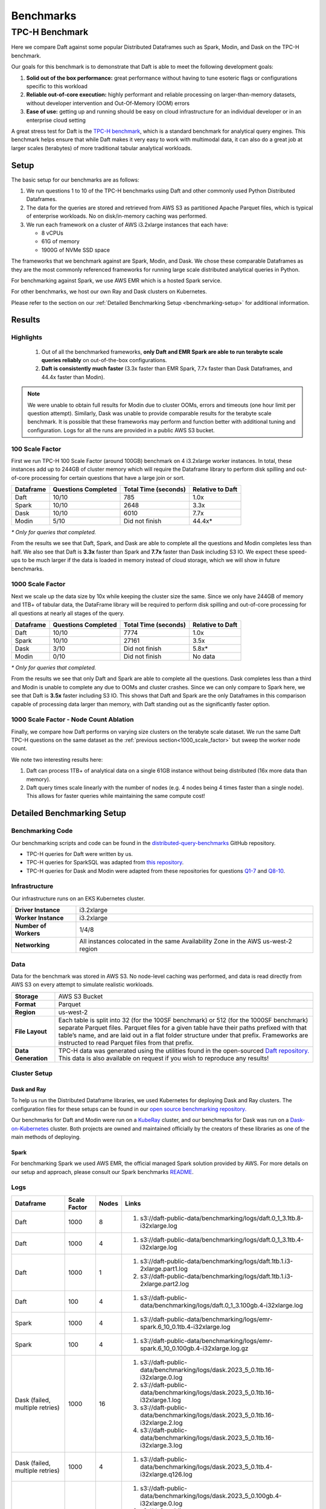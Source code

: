 Benchmarks
##########

TPC-H Benchmark
***************
Here we compare Daft against some popular Distributed Dataframes such as Spark, Modin, and Dask on the TPC-H benchmark.

Our goals for this benchmark is to demonstrate that Daft is able to meet the following development goals:

#. **Solid out of the box performance:** great performance without having to tune esoteric flags or configurations specific to this workload
#. **Reliable out-of-core execution:** highly performant and reliable processing on larger-than-memory datasets, without developer intervention and Out-Of-Memory (OOM) errors
#. **Ease of use:** getting up and running should be easy on cloud infrastructure for an individual developer or in an enterprise cloud setting


A great stress test for Daft is the `TPC-H benchmark <https://www.tpc.org/tpch/>`_, which is a standard benchmark for analytical query engines.
This benchmark helps ensure that while Daft makes it very easy to work with multimodal data, it can also do a great job at larger scales (terabytes) of more traditional tabular analytical workloads.

Setup
-----
The basic setup for our benchmarks are as follows:

#. We run questions 1 to 10 of the TPC-H benchmarks using Daft and other commonly used Python Distributed Dataframes.
#. The data for the queries are stored and retrieved from AWS S3 as partitioned Apache Parquet files, which is typical of enterprise workloads. No on disk/in-memory caching was performed.
#. We run each framework on a cluster of AWS i3.2xlarge instances that each have:

   * 8 vCPUs
   * 61G of memory
   * 1900G of NVMe SSD space


The frameworks that we benchmark against are Spark, Modin, and Dask. We chose these comparable Dataframes as they are the most commonly referenced frameworks for running large scale distributed analytical queries in Python.

For benchmarking against Spark, we use AWS EMR which is a hosted Spark service.

For other benchmarks, we host our own Ray and Dask clusters on Kubernetes.

Please refer to the section on our :ref:`Detailed Benchmarking Setup <benchmarking-setup>` for additional information.

Results
-------


Highlights
^^^^^^^^^^
   #. Out of all the benchmarked frameworks, **only Daft and EMR Spark are able to run terabyte scale queries reliably** on out-of-the-box configurations.
   #. **Daft is consistently much faster** (3.3x faster than EMR Spark, 7.7x faster than Dask Dataframes, and 44.4x faster than Modin).


.. note::
   We were unable to obtain full results for Modin due to cluster OOMs, errors and timeouts (one hour limit per question attempt).
   Similarly, Dask was unable to provide comparable results for the terabyte scale benchmark.
   It is possible that these frameworks may perform and function better with additional tuning and configuration.
   Logs for all the runs are provided in a public AWS S3 bucket.

100 Scale Factor
^^^^^^^^^^^^^^^^

First we run TPC-H 100 Scale Factor (around 100GB) benchmark  on 4 i3.2xlarge worker instances.
In total, these instances add up to 244GB of cluster memory which will require the Dataframe library to perform disk spilling and out-of-core processing for certain questions that have a large join or sort.

.. raw:: html
   :file: ../_static/tpch-100sf.html

+-----------+---------------------+----------------------+------------------+
| Dataframe | Questions Completed | Total Time (seconds) | Relative to Daft |
+===========+=====================+======================+==================+
| Daft      | 10/10               | 785                  | 1.0x             |
+-----------+---------------------+----------------------+------------------+
| Spark     | 10/10               | 2648                 | 3.3x             |
+-----------+---------------------+----------------------+------------------+
| Dask      | 10/10               | 6010                 | 7.7x             |
+-----------+---------------------+----------------------+------------------+
| Modin     | 5/10                | Did not finish       | 44.4x*           |
+-----------+---------------------+----------------------+------------------+

*\* Only for queries that completed.*

From the results we see that Daft, Spark, and Dask are able to complete all the questions and Modin completes less than half.
We also see that Daft is **3.3x** faster than Spark and **7.7x** faster than Dask including S3 IO.
We expect these speed-ups to be much larger if the data is loaded in memory instead of cloud storage, which we will show in future benchmarks.

1000 Scale Factor
^^^^^^^^^^^^^^^^^
.. _1000_scale_factor:

Next we scale up the data size by 10x while keeping the cluster size the same. Since we only have 244GB of memory and 1TB+ of tabular data,
the DataFrame library will be required to perform disk spilling and out-of-core processing for all questions at nearly all stages of the query.

.. raw:: html
   :file: ../_static/tpch-1000sf.html

+-----------+---------------------+----------------------+------------------+
| Dataframe | Questions Completed | Total Time (seconds) | Relative to Daft |
+===========+=====================+======================+==================+
| Daft      | 10/10               | 7774                 | 1.0x             |
+-----------+---------------------+----------------------+------------------+
| Spark     | 10/10               | 27161                | 3.5x             |
+-----------+---------------------+----------------------+------------------+
| Dask      | 3/10                | Did not finish       | 5.8x*            |
+-----------+---------------------+----------------------+------------------+
| Modin     | 0/10                | Did not finish       | No data          |
+-----------+---------------------+----------------------+------------------+

*\* Only for queries that completed.*

From the results we see that only Daft and Spark are able to complete all the questions.
Dask completes less than a third and Modin is unable to complete any due to OOMs and cluster crashes.
Since we can only compare to Spark here, we see that Daft is **3.5x** faster including S3 IO.
This shows that Daft and Spark are the only Dataframes in this comparison capable of processing data larger than memory, with Daft standing out as the significantly faster option.

1000 Scale Factor - Node Count Ablation
^^^^^^^^^^^^^^^^^^^^^^^^^^^^^^^^^^^^^^^

Finally, we compare how Daft performs on varying size clusters on the terabyte scale dataset.
We run the same Daft TPC-H questions on the same dataset as the :ref:`previous section<1000_scale_factor>` but sweep the worker node count.

.. raw:: html
   :file: ../_static/tpch-nodes-count-daft-1000-sf.html


We note two interesting results here:

#. Daft can process 1TB+ of analytical data on a single 61GB instance without being distributed (16x more data than memory).
#. Daft query times scale linearly with the number of nodes (e.g. 4 nodes being 4 times faster than a single node). This allows for faster queries while maintaining the same compute cost!

Detailed Benchmarking Setup
---------------------------
.. _benchmarking-setup:

Benchmarking Code
^^^^^^^^^^^^^^^^^

Our benchmarking scripts and code can be found in the `distributed-query-benchmarks <https://github.com/Eventual-Inc/distributed-query-benchmarking>`_ GitHub repository.

* TPC-H queries for Daft were written by us.
* TPC-H queries for SparkSQL was adapted from `this repository <https://github.com/Bodo-inc/Bodo-examples/blob/master/06-Compare-Bodo-with-Spark/tpch/pyspark_notebook.ipynb>`_.
* TPC-H queries for Dask and Modin were adapted from these repositories for questions `Q1-7 <https://github.com/pola-rs/tpch>`_ and `Q8-10 <https://github.com/xprobe-inc/benchmarks/tree/main/tpch>`_.

Infrastructure
^^^^^^^^^^^^^^
Our infrastructure runs on an EKS Kubernetes cluster.

=========================== ===================================================================================
**Driver Instance**         i3.2xlarge
**Worker Instance**         i3.2xlarge
**Number of Workers**       1/4/8
**Networking**              All instances colocated in the same Availability Zone in the AWS us-west-2 region
=========================== ===================================================================================


Data
^^^^
Data for the benchmark was stored in AWS S3.
No node-level caching was performed, and data is read directly from AWS S3 on every attempt to simulate realistic workloads.


===================== =================================================================================================================================================================================================================================================================================================================================
**Storage**           AWS S3 Bucket
**Format**            Parquet
**Region**            us-west-2
**File Layout**       Each table is split into 32 (for the 100SF benchmark) or 512 (for the 1000SF benchmark) separate Parquet files. Parquet files for a given table have their paths prefixed with that table’s name, and are laid out in a flat folder structure under that prefix. Frameworks are instructed to read Parquet files from that prefix.
**Data Generation**   TPC-H data was generated using the utilities found in the open-sourced `Daft repository. <https://github.com/Eventual-Inc/Daft/blob/main/benchmarking/tpch/pipelined_data_generation.py>`_ This data is also available on request if you wish to reproduce any results!
===================== =================================================================================================================================================================================================================================================================================================================================

Cluster Setup
^^^^^^^^^^^^^

Dask and Ray
============

To help us run the Distributed Dataframe libraries, we used Kubernetes for deploying Dask and Ray clusters.
The configuration files for these setups can be found in our `open source benchmarking repository. <https://github.com/Eventual-Inc/distributed-query-benchmarking/tree/main/cluster_setup>`_

Our benchmarks for Daft and Modin were run on a `KubeRay <https://github.com/ray-project/kuberay>`_ cluster, and our benchmarks for Dask was run on a `Dask-on-Kubernetes <https://github.com/dask/dask-kubernetes>`_ cluster.
Both projects are owned and maintained officially by the creators of these libraries as one of the main methods of deploying.

Spark
=====
For benchmarking Spark we used AWS EMR, the official managed Spark solution provided by AWS.
For more details on our setup and approach, please consult our Spark benchmarks `README <https://github.com/Eventual-Inc/distributed-query-benchmarking/tree/main/distributed_query_benchmarking/spark_queries>`_.

Logs
^^^^

================================== ============== ======= =====================================================================================================================================================================================================================================================================================================================
Dataframe                          Scale Factor   Nodes   Links
================================== ============== ======= =====================================================================================================================================================================================================================================================================================================================
Daft                               1000           8       #. s3://daft-public-data/benchmarking/logs/daft.0_1_3.1tb.8-i32xlarge.log
Daft                               1000           4       #. s3://daft-public-data/benchmarking/logs/daft.0_1_3.1tb.4-i32xlarge.log
Daft                               1000           1       #. s3://daft-public-data/benchmarking/logs/daft.1tb.1.i3-2xlarge.part1.log
                                                          #. s3://daft-public-data/benchmarking/logs/daft.1tb.1.i3-2xlarge.part2.log
Daft                               100            4       #. s3://daft-public-data/benchmarking/logs/daft.0_1_3.100gb.4-i32xlarge.log
Spark                              1000           4       #. s3://daft-public-data/benchmarking/logs/emr-spark.6_10_0.1tb.4-i32xlarge.log
Spark                              100            4       #. s3://daft-public-data/benchmarking/logs/emr-spark.6_10_0.100gb.4-i32xlarge.log.gz
Dask (failed, multiple retries)    1000           16      #. s3://daft-public-data/benchmarking/logs/dask.2023_5_0.1tb.16-i32xlarge.0.log
                                                          #. s3://daft-public-data/benchmarking/logs/dask.2023_5_0.1tb.16-i32xlarge.1.log
                                                          #. s3://daft-public-data/benchmarking/logs/dask.2023_5_0.1tb.16-i32xlarge.2.log
                                                          #. s3://daft-public-data/benchmarking/logs/dask.2023_5_0.1tb.16-i32xlarge.3.log
Dask (failed, multiple retries)    1000           4       #. s3://daft-public-data/benchmarking/logs/dask.2023_5_0.1tb.4-i32xlarge.q126.log
Dask (multiple retries)            100            4       #. s3://daft-public-data/benchmarking/logs/dask.2023_5_0.100gb.4-i32xlarge.0.log
                                                          #. s3://daft-public-data/benchmarking/logs/dask.2023_5_0.100gb.4-i32xlarge.0.log
                                                          #. s3://daft-public-data/benchmarking/logs/dask.2023_5_0.100gb.4-i32xlarge.1.log
Modin (failed, multiple retries)   1000           16      #. s3://daft-public-data/benchmarking/logs/modin.0_20_1.1tb.16-i32xlarge.0.log
                                                          #. s3://daft-public-data/benchmarking/logs/modin.0_20_1.1tb.16-i32xlarge.1.log
Modin (failed, multiple retries)   100            4       #. s3://daft-public-data/benchmarking/logs/modin.0_20_1.100gb.4-i32xlarge.log
================================== ============== ======= =====================================================================================================================================================================================================================================================================================================================
